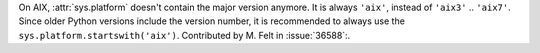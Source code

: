 On AIX, :attr:`sys.platform` doesn't contain the major version anymore.
It is always ``'aix'``, instead of ``'aix3'`` .. ``'aix7'``.  Since
older Python versions include the version number, it is recommended to
always use the ``sys.platform.startswith('aix')``.
Contributed by M. Felt in :issue:`36588`:.
